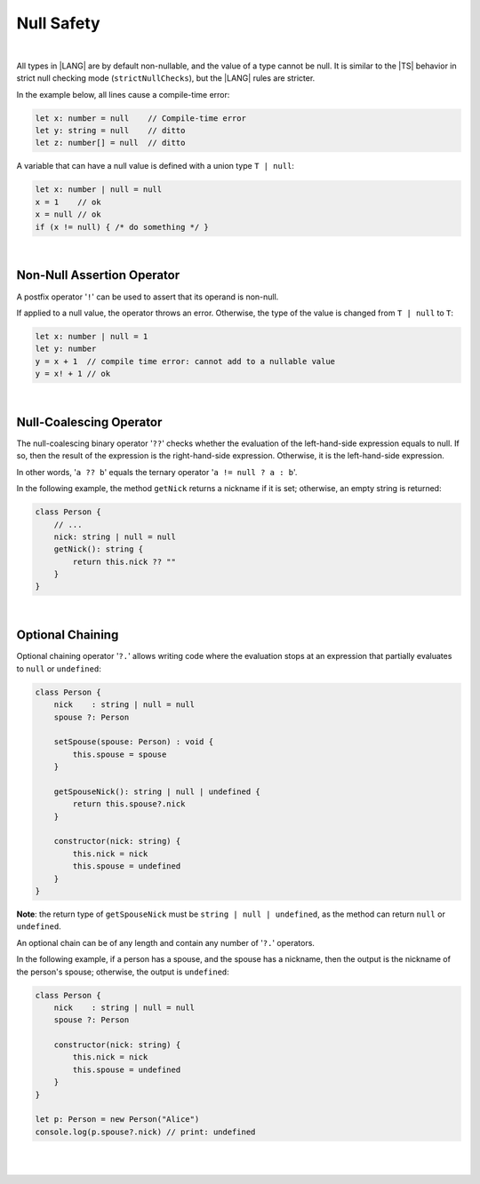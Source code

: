 ..
    Copyright (c) 2021-2023 Huawei Device Co., Ltd.
    Licensed under the Apache License, Version 2.0 (the "License");
    you may not use this file except in compliance with the License.
    You may obtain a copy of the License at
    http://www.apache.org/licenses/LICENSE-2.0
    Unless required by applicable law or agreed to in writing, software
    distributed under the License is distributed on an "AS IS" BASIS,
    WITHOUT WARRANTIES OR CONDITIONS OF ANY KIND, either express or implied.
    See the License for the specific language governing permissions and
    limitations under the License.

Null Safety
===========

|

All types in |LANG| are by default non-nullable, and the value of a type
cannot be null. It is similar to the |TS| behavior in strict null checking
mode (``strictNullChecks``), but the |LANG| rules are stricter.

In the example below, all lines cause a compile-time error:

.. code-block:: typescript

    let x: number = null    // Compile-time error
    let y: string = null    // ditto
    let z: number[] = null  // ditto

A variable that can have a null value is defined with a union type ``T | null``:

.. code-block:: typescript

    let x: number | null = null
    x = 1    // ok
    x = null // ok
    if (x != null) { /* do something */ }

|

Non-Null Assertion Operator
-----------------------------

A postfix operator '``!``' can be used to assert that its operand is non-null.

If applied to a null value, the operator throws an error. Otherwise, the
type of the value is changed from ``T | null`` to ``T``:

.. code-block:: typescript

    let x: number | null = 1
    let y: number
    y = x + 1  // compile time error: cannot add to a nullable value
    y = x! + 1 // ok

|

Null-Coalescing Operator
------------------------

The null-coalescing binary operator '``??``' checks whether the evaluation
of the left-hand-side expression equals to null. If so, then the result of
the expression is the right-hand-side expression. Otherwise, it is the
left-hand-side expression.

In other words, '``a ?? b``' equals the ternary operator '``a != null ? a : b``'.

In the following example, the method ``getNick`` returns a nickname if it is
set; otherwise, an empty string is returned:

.. code-block:: typescript

    class Person {
        // ...
        nick: string | null = null
        getNick(): string {
            return this.nick ?? "" 
        }
    }

|

Optional Chaining
-----------------

Optional chaining operator '``?.``' allows writing code where the evaluation
stops at an expression that partially evaluates to ``null`` or ``undefined``:

.. code-block:: typescript

    class Person {
        nick    : string | null = null
        spouse ?: Person

        setSpouse(spouse: Person) : void {
            this.spouse = spouse
        }

        getSpouseNick(): string | null | undefined {
            return this.spouse?.nick
        }

        constructor(nick: string) {
            this.nick = nick
            this.spouse = undefined
        }
    }

**Note**: the return type of ``getSpouseNick`` must be
``string | null | undefined``, as the method can return ``null`` or
``undefined``.

An optional chain can be of any length and contain any number of '``?.``'
operators.

In the following example, if a person has a spouse, and the spouse has a
nickname, then the output is the nickname of the person's spouse; otherwise,
the output is ``undefined``:

.. code-block:: typescript

    class Person {
        nick    : string | null = null
        spouse ?: Person

        constructor(nick: string) {
            this.nick = nick
            this.spouse = undefined
        }
    }

    let p: Person = new Person("Alice")
    console.log(p.spouse?.nick) // print: undefined

|
|
